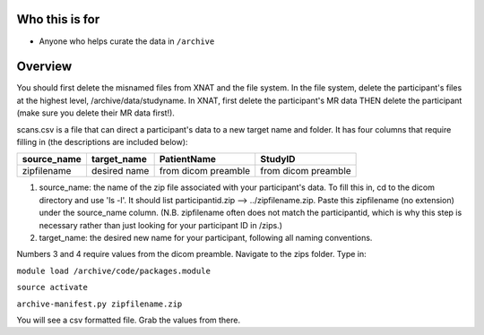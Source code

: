 Who this is for
===============

-  Anyone who helps curate the data in ``/archive``

Overview
========

You should first delete the misnamed files from XNAT and the file
system. In the file system, delete the participant's files at the
highest level, /archive/data/studyname. In XNAT, first delete the
participant's MR data THEN delete the participant (make sure you delete
their MR data first!).

scans.csv is a file that can direct a participant's data to a new target
name and folder. It has four columns that require filling in (the
descriptions are included below):

+----------------+----------------+-----------------------+-----------------------+
| source\_name   | target\_name   | PatientName           | StudyID               |
+================+================+=======================+=======================+
| zipfilename    | desired name   | from dicom preamble   | from dicom preamble   |
+----------------+----------------+-----------------------+-----------------------+

1. source\_name: the name of the zip file associated with your
   participant's data. To fill this in, cd to the dicom directory and
   use 'ls -l'. It should list participantid.zip --> ../zipfilename.zip.
   Paste this zipfilename (no extension) under the source\_name column.
   (N.B. zipfilename often does not match the participantid, which is
   why this step is necessary rather than just looking for your
   participant ID in /zips.)

2. target\_name: the desired new name for your participant, following
   all naming conventions.

Numbers 3 and 4 require values from the dicom preamble. Navigate to the
zips folder. Type in:

``module load /archive/code/packages.module``

``source activate``

``archive-manifest.py zipfilename.zip``

You will see a csv formatted file. Grab the values from there.
